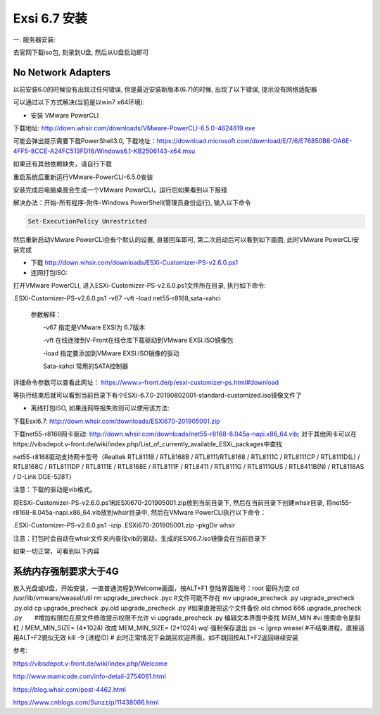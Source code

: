 Exsi 6.7 安装
===============================

一. 服务器安装:

去官网下载iso包, 刻录到U盘, 然后从U盘启动即可

No Network Adapters
---------------------------

以前安装6.0的时候没有出现过任何错误, 但是最近安装新版本(6.7)的时候, 出现了以下错误, 提示没有网络适配器

.. image:: images/0-1.jpeg

可以通过以下方式解决(当前是以win7 x64环境):

* 安装 VMware PowerCLI

下载地址: http://down.whsir.com/downloads/VMware-PowerCLI-6.5.0-4624819.exe

.. image:: images/0-2.jpeg

.. image:: images/0-3.jpeg

可能会弹出提示需要下载PowerShell3.0, 下载地址：https://download.microsoft.com/download/E/7/6/E76850B8-DA6E-4FF5-8CCE-A24FC513FD16/Windows6.1-KB2506143-x64.msu

如果还有其他依赖缺失，请自行下载

.. image:: images/0-4.jpeg

.. image:: images/0-5.jpeg

重启系统后重新运行VMware-PowerCLI-6.5.0安装

.. image:: images/0-6.jpeg

.. image:: images/0-7.jpeg

.. image:: images/0-8.jpeg

.. image:: images/0-9.jpeg

.. image:: images/0-10.jpeg

安装完成后电脑桌面会生成一个VMware PowerCLI，运行后如果看到以下报错

.. image:: images/0-11.jpeg

解决办法：开始-所有程序-附件-Windows PowerShell(管理员身份运行), 输入以下命令

.. code::

    Set-ExecutionPolicy Unrestricted

.. image:: images/0-12.jpeg

然后重新启动VMware PowerCLI会有个默认的设置, 直接回车即可, 第二次启动后可以看到如下画面, 此时VMware PowerCLI安装完成

.. image:: images/0-13.jpeg

* 下载 http://down.whsir.com/downloads/ESXi-Customizer-PS-v2.6.0.ps1

* 连网打包ISO:

打开VMware PowerCLI, 进入ESXi-Customizer-PS-v2.6.0.ps1文件所在目录, 执行如下命令:

.\ESXi-Customizer-PS-v2.6.0.ps1  -v67  -vft  -load  net55-r8168,sata-xahci

    参数解释：

    　　-v67    指定是VMware EXSI为 6.7版本

    　　-vft      在线连接到V-Front在线仓库下载驱动到VMware EXSI.ISO镜像包

    　　-load   指定要添加到VMware EXSI.ISO镜像的驱动

    　　Sata-xahci   常用的SATA控制器
    
详细命令参数可以查看此网址： https://www.v-front.de/p/esxi-customizer-ps.html#download

.. image:: images/0-14.jpeg

等执行结束后就可以看到当前目录下有个ESXi-6.7.0-20190802001-standard-customized.iso镜像文件了

* 离线打包ISO, 如果连网导报失败则可以使用该方法:

下载Esxi6.7: http://down.whsir.com/downloads/ESXi670-201905001.zip

下载net55-r8168网卡驱动: http://down.whsir.com/downloads/net55-r8168-8.045a-napi.x86_64.vib; 对于其他网卡可以在https://vibsdepot.v-front.de/wiki/index.php/List_of_currently_available_ESXi_packages中查找

net55-r8168驱动支持网卡型号（Realtek RTL8111B / RTL8168B / RTL8111/RTL8168 / RTL8111C / RTL8111CP / RTL8111D(L) / RTL8168C / RTL8111DP / RTL8111E / RTL8168E / RTL8111F / RTL8411 / RTL8111G / RTL8111GUS / RTL8411B(N) / RTL8118AS / D-Link DGE-528T）

注意：下载的驱动是vib格式。

将ESXi-Customizer-PS-v2.6.0.ps1和ESXi670-201905001.zip放到当前目录下, 然后在当前目录下创建whsir目录, 将net55-r8168-8.045a-napi.x86_64.vib放到whsir目录中, 然后在VMware PowerCLI执行以下命令：

.. code::

.\ESXi-Customizer-PS-v2.6.0.ps1 -izip .\ESXi670-201905001.zip -pkgDir whsir\

注意：打包时会自动在whsir文件夹内查找vib的驱动，生成的ESXI6.7.iso镜像会在当前目录下

如果一切正常，可看到以下内容

.. image:: images/0-15.jpeg

系统内存强制要求大于4G
---------------------------

放入光盘或U盘，开始安装，一直普通流程到Welcome画面，按ALT+F1
登陆界面账号：root 密码为空
cd /usr/lib/vmware/weasel/util
rm upgrade_precheck .pyc #文件可能不存在
mv upgrade_precheck .py upgrade_precheck .py.old
cp upgrade_precheck .py.old upgrade_precheck .py #如果直接把这个文件备份.old
chmod 666 upgrade_precheck .py　　#增加权限后在原文件修改提示权限不允许
vi upgrade_precheck .py
编辑文本界面中查找 MEM_MIN #vi 搜索命令是斜杠 /
MEM_MIN_SIZE= (4*1024) 改成 MEM_MIN_SIZE= (2*1024)
wq! 强制保存退出
ps -c |grep weasel #不结束进程，直接适用ALT+F2貌似无效
kill -9 [进程ID] #
此时正常情况下会跳回欢迎界面，如不跳回按ALT+F2返回继续安装










参考:

https://vibsdepot.v-front.de/wiki/index.php/Welcome

http://www.mamicode.com/info-detail-2754061.html

https://blog.whsir.com/post-4462.html

https://www.cnblogs.com/Sunzz/p/11438066.html